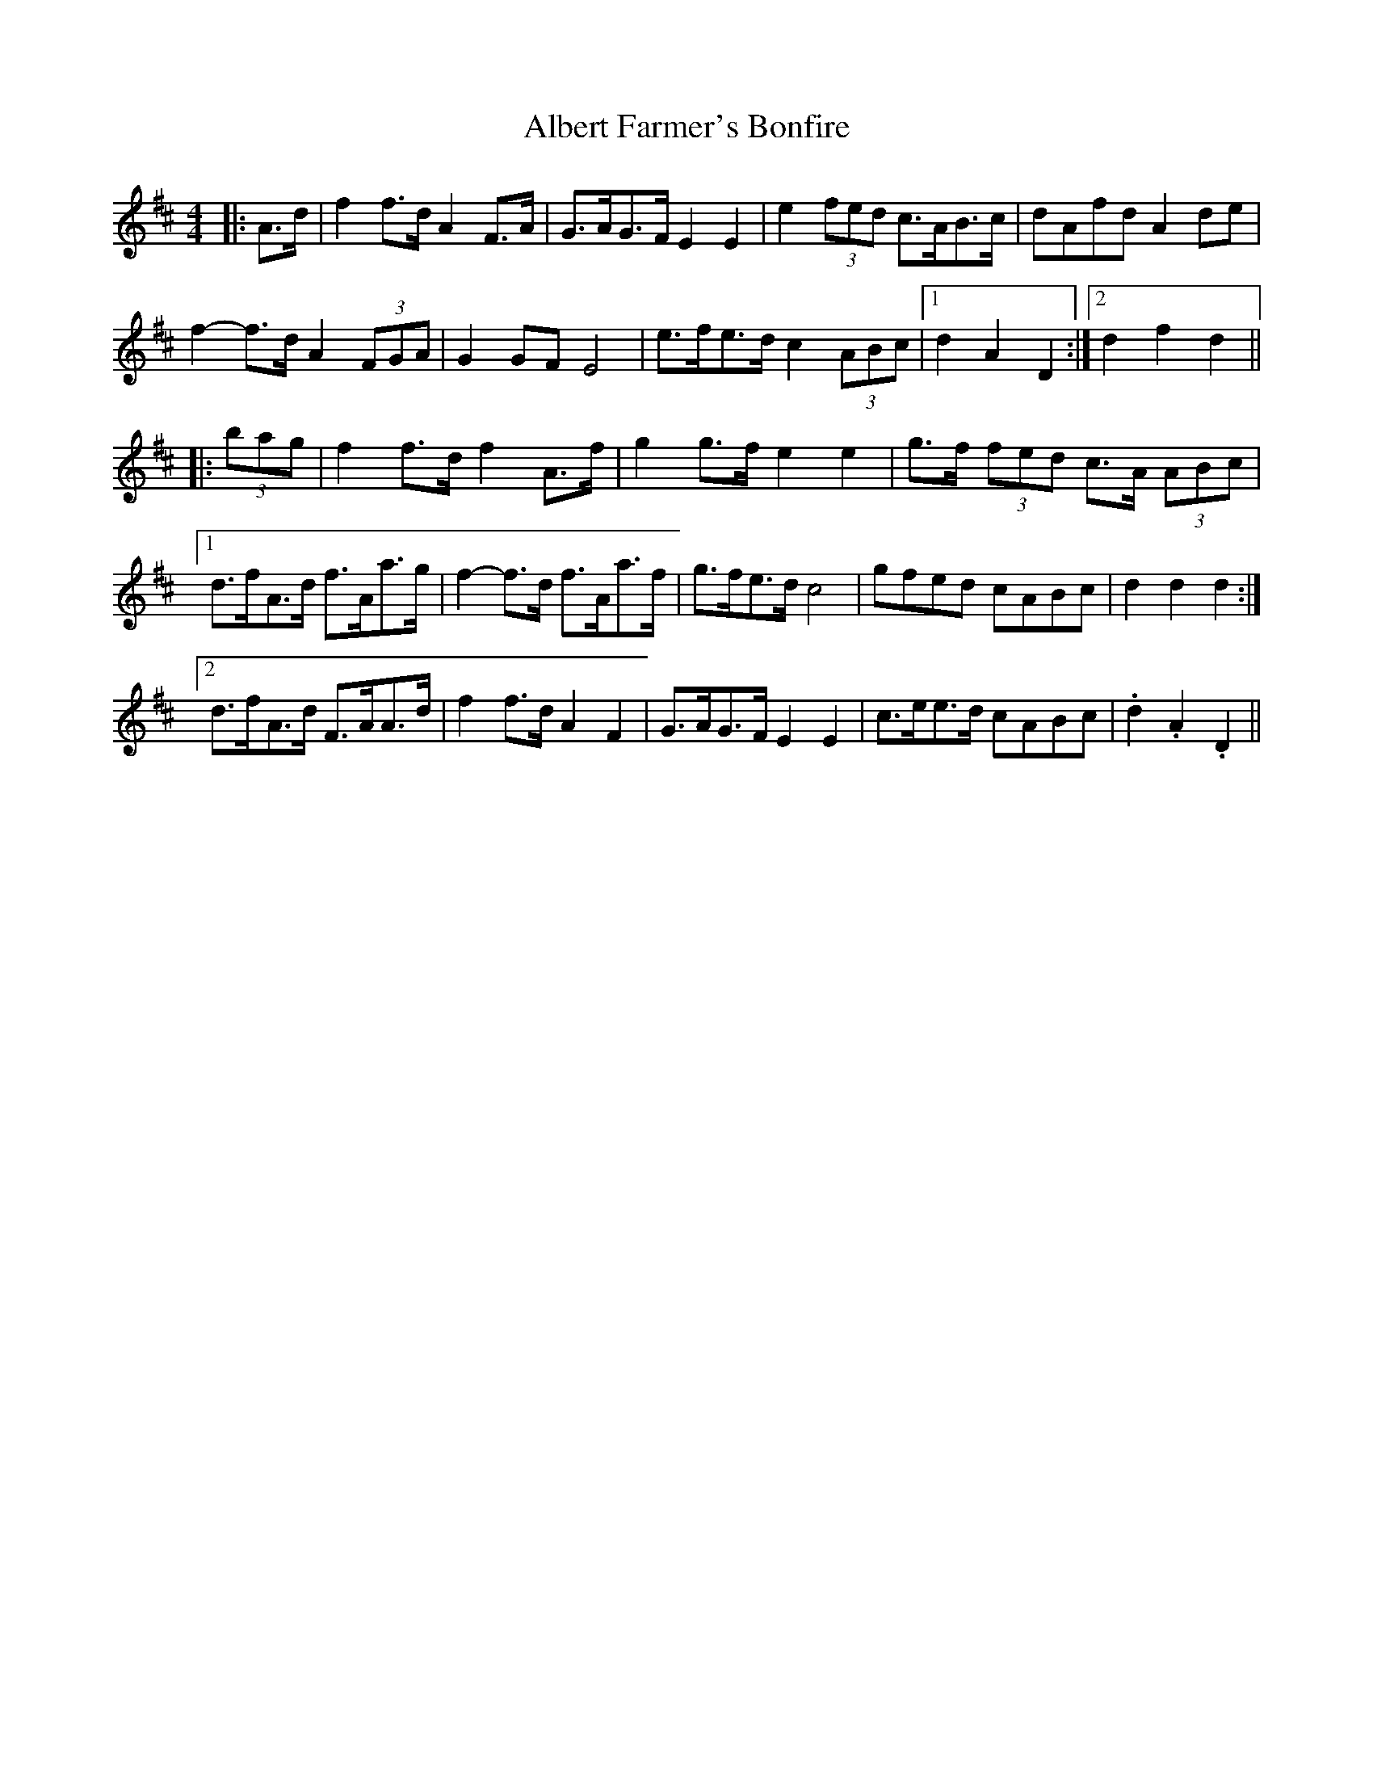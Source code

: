 X: 830
T: Albert Farmer's Bonfire
R: barndance
M: 4/4
K: Dmajor
|:A>d|f2 f>d A2 F>A|G>AG>F E2 E2|e2 (3fed c>AB>c|dAfd A2 de|
f2- f>d A2 (3FGA|G2 GF E4|e>fe>d c2 (3ABc|1 d2 A2 D2:|2 d2 f2 d2||
|:(3bag|f2 f>d f2 A>f|g2 g>f e2 e2|g>f (3fed c>A (3ABc|
[1 d>fA>d f>Aa>g|f2- f>d f>Aa>f|g>fe>d c4|gfed cABc|d2 d2 d2:|
[2 d>fA>d F>AA>d|f2 f>d A2 F2|G>AG>F E2 E2|c>ee>d cABc|.d2 .A2 .D2||

